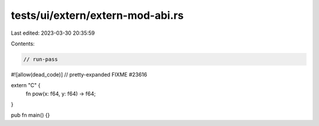 tests/ui/extern/extern-mod-abi.rs
=================================

Last edited: 2023-03-30 20:35:59

Contents:

.. code-block:: rs

    // run-pass
#![allow(dead_code)]
// pretty-expanded FIXME #23616

extern "C" {
    fn pow(x: f64, y: f64) -> f64;
}

pub fn main() {}


